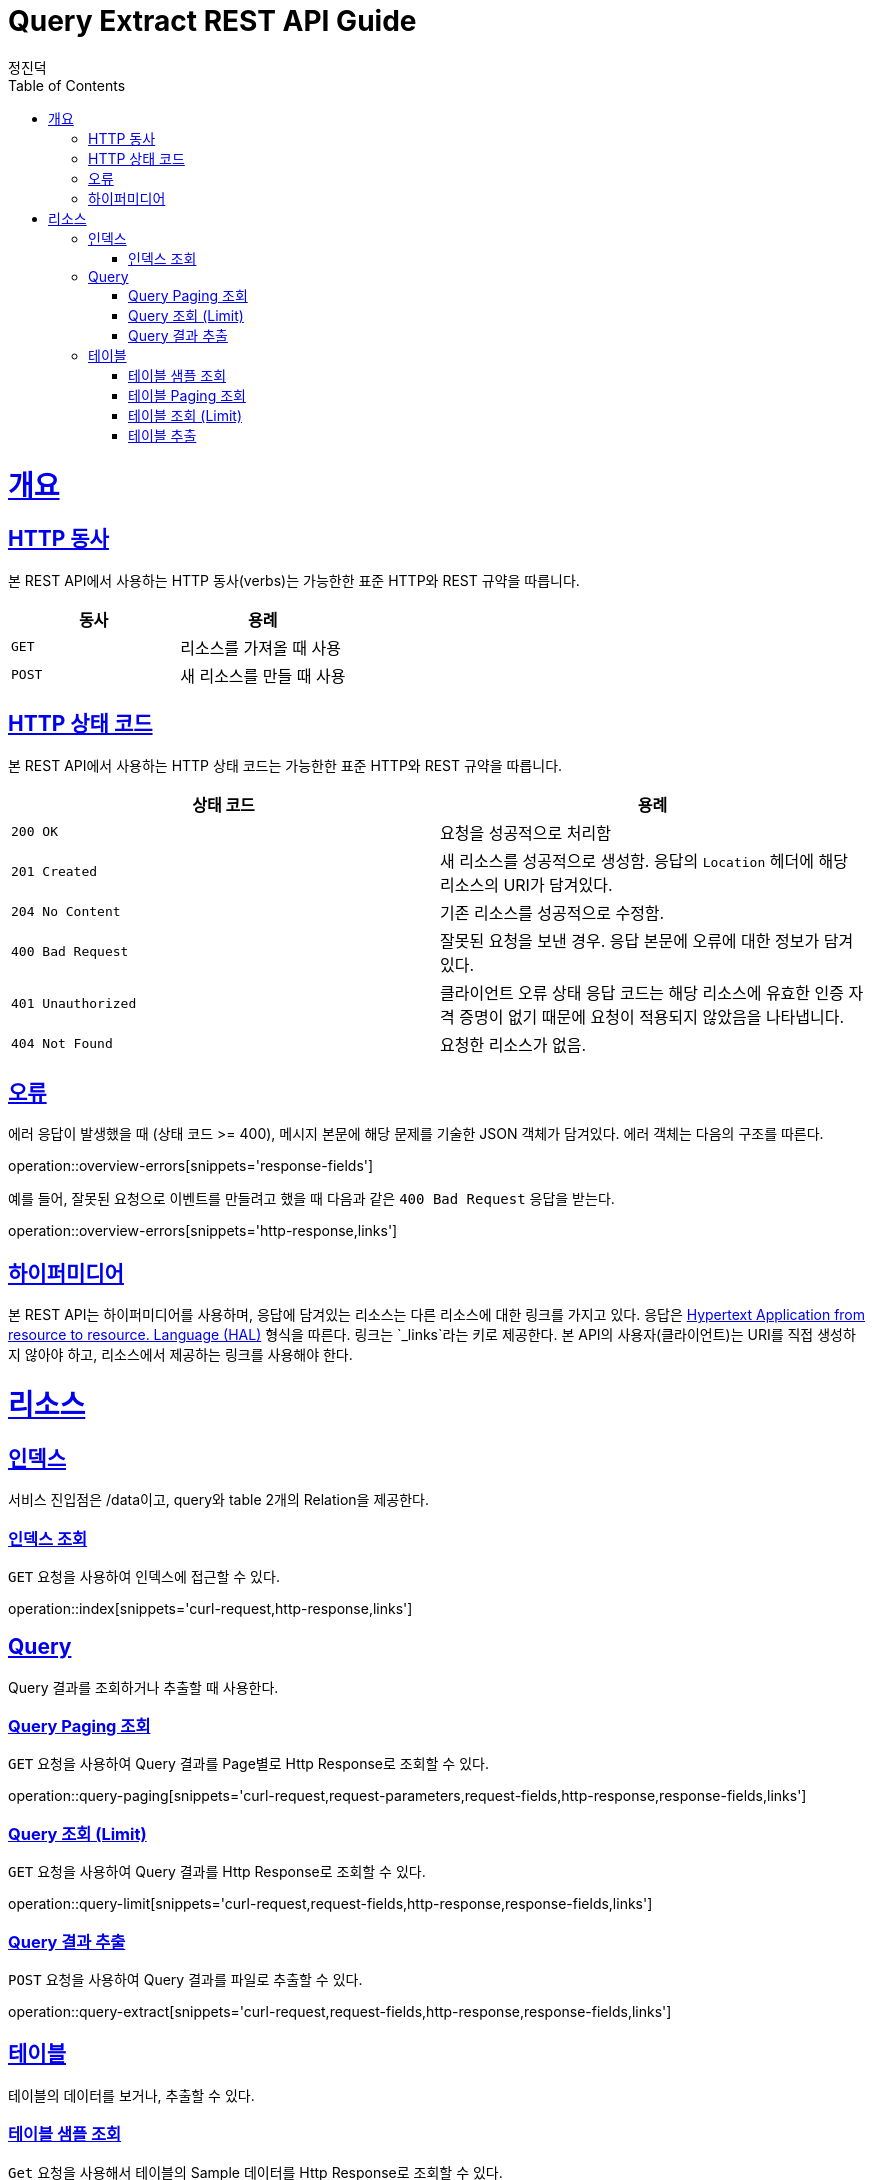 :stylesheet: adoc-colony.css

= Query Extract REST API Guide
정진덕;
:doctype: book
:icons: font
:source-highlighter: highlightjs
:toc: left
:toclevels: 4
:sectlinks:
:operation-curl-request-title: Example request
:operation-http-response-title: Example response

[[overview]]
= 개요

[[overview-http-verbs]]
== HTTP 동사

본 REST API에서 사용하는 HTTP 동사(verbs)는 가능한한 표준 HTTP와 REST 규약을 따릅니다.

|===
| 동사 | 용례

| `GET`
| 리소스를 가져올 때 사용

| `POST`
| 새 리소스를 만들 때 사용
|===

[[overview-http-status-codes]]
== HTTP 상태 코드

본 REST API에서 사용하는 HTTP 상태 코드는 가능한한 표준 HTTP와 REST 규약을 따릅니다.

|===
| 상태 코드 | 용례

| `200 OK`
| 요청을 성공적으로 처리함

| `201 Created`
| 새 리소스를 성공적으로 생성함. 응답의 `Location` 헤더에 해당 리소스의 URI가 담겨있다.

| `204 No Content`
| 기존 리소스를 성공적으로 수정함.

| `400 Bad Request`
| 잘못된 요청을 보낸 경우. 응답 본문에 오류에 대한 정보가 담겨있다.

| `401 Unauthorized`
| 클라이언트 오류 상태 응답 코드는 해당 리소스에 유효한 인증 자격 증명이 없기 때문에 요청이 적용되지 않았음을 나타냅니다.

| `404 Not Found`
| 요청한 리소스가 없음.
|===

[[overview-errors]]
== 오류

에러 응답이 발생했을 때 (상태 코드 >= 400), 메시지 본문에 해당 문제를 기술한 JSON 객체가 담겨있다. 에러 객체는 다음의 구조를 따른다.

operation::overview-errors[snippets='response-fields']


예를 들어, 잘못된 요청으로 이벤트를 만들려고 했을 때 다음과 같은 `400 Bad Request` 응답을 받는다.

operation::overview-errors[snippets='http-response,links']

[[overview-hypermedia]]
== 하이퍼미디어

본 REST API는 하이퍼미디어를 사용하며, 응답에 담겨있는 리소스는 다른 리소스에 대한 링크를 가지고 있다.
응답은 http://stateless.co/hal_specification.html[Hypertext Application from resource to resource. Language (HAL)] 형식을 따른다.
링크는 `_links`라는 키로 제공한다. 본 API의 사용자(클라이언트)는 URI를 직접 생성하지 않아야 하고, 리소스에서 제공하는 링크를 사용해야 한다.

[[resources]]
= 리소스

[[resources-index]]

== 인덱스

서비스 진입점은 /data이고, query와 table 2개의 Relation을 제공한다.

[[resources-index-access]]

=== 인덱스 조회

`GET` 요청을 사용하여 인덱스에 접근할 수 있다.

operation::index[snippets='curl-request,http-response,links']

[[resources-query]]

== Query

Query 결과를 조회하거나 추출할 때 사용한다.

[[resources-query-paging]]

=== Query Paging 조회

`GET` 요청을 사용하여 Query 결과를 Page별로 Http Response로 조회할 수 있다.

operation::query-paging[snippets='curl-request,request-parameters,request-fields,http-response,response-fields,links']

[[resources-query-limit]]

=== Query 조회 (Limit)

`GET` 요청을 사용하여 Query 결과를 Http Response로 조회할 수 있다.

operation::query-limit[snippets='curl-request,request-fields,http-response,response-fields,links']

[[resources-query-extract]]

=== Query 결과 추출

`POST` 요청을 사용하여 Query 결과를 파일로 추출할 수 있다.

operation::query-extract[snippets='curl-request,request-fields,http-response,response-fields,links']

[[resources-table]]

== 테이블

테이블의 데이터를 보거나, 추출할 수 있다.

[[resources-table-sample]]

=== 테이블 샘플 조회

`Get` 요청을 사용해서 테이블의 Sample 데이터를 Http Response로 조회할 수 있다.

operation::table-sample[snippets='curl-request,request-fields,http-response,response-fields,links']

[[resources-table-paging]]

=== 테이블 Paging 조회

`Get` 요청을 사용해서 테이블 Data를 Page별로 Http Response로 조회할 수 있다.

operation::table-paging[snippets='curl-request,request-parameters,request-fields,http-response,response-fields,links']

[[resources-table-limit]]

=== 테이블 조회 (Limit)

`Get` 요청을 사용해서 테이블 Sample Http Response로 조회할 수 있다.

operation::table-limit[snippets='curl-request,request-fields,http-response,response-fields,links']

[[resources-table-extract]]

=== 테이블 추출

`Post` 요청을 사용해서 테이블을 파일로 추출할 수 있다.

operation::table-extract[snippets='curl-request,request-fields,http-response,response-fields,links']
